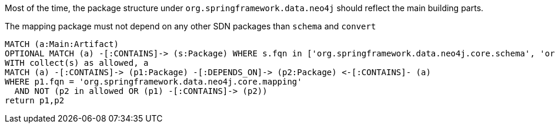 [[structure:Default]]
[role=group,includesConstraints="structure:mapping"]

Most of the time, the package structure under `org.springframework.data.neo4j` should reflect the main building parts.

[[structure:mapping]]
[source,cypher,role=constraint,requiresConcepts="dependency:Package"]
.The mapping package must not depend on any other SDN packages than `schema` and `convert`
----
MATCH (a:Main:Artifact)
OPTIONAL MATCH (a) -[:CONTAINS]-> (s:Package) WHERE s.fqn in ['org.springframework.data.neo4j.core.schema', 'org.springframework.data.neo4j.core.convert']
WITH collect(s) as allowed, a
MATCH (a) -[:CONTAINS]-> (p1:Package) -[:DEPENDS_ON]-> (p2:Package) <-[:CONTAINS]- (a)
WHERE p1.fqn = 'org.springframework.data.neo4j.core.mapping'
  AND NOT (p2 in allowed OR (p1) -[:CONTAINS]-> (p2))
return p1,p2
----
